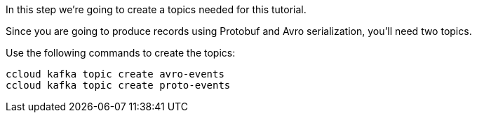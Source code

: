 In this step we’re going to create a topics needed for this tutorial.

Since you are going to produce records using Protobuf and Avro serialization, you'll need two topics.

Use the following commands to create the topics:

```
ccloud kafka topic create avro-events
ccloud kafka topic create proto-events
```
